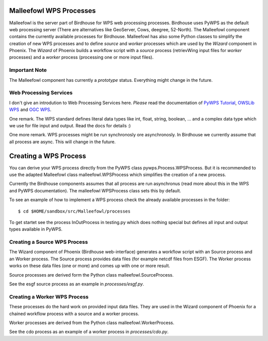 .. _malleefowl:
Malleefowl WPS Processes
========================

Malleefowl is the server part of Birdhouse for WPS web processing
processes. Birdhouse uses PyWPS as the default web processing server
(There are alternatives like GeoServer, Cows, deegree, 52-North). The
Malleefowl component contains the currently available processes for
Birdhouse. Malleefowl has also some Python classes to simplify the
creation of new WPS processes and to define `source` and `worker`
processes which are used by the `Wizard` component in Phoenix. The
`Wizard` of Phoenix builds a workflow script with a `source` process
(retrievWing input files for `worker` processes) and a `worker` process
(processing one or more input files).

Important Note
--------------

The Malleefowl component has currently a *prototype*
status. Everything might change in the future.

Web Processing Services
-----------------------

I don't give an introdution to Web Processing Services here. *Please*
read the documentation of `PyWPS Tutorial`_, `OWSLib WPS`_ and `OGC WPS`_.

One remark. The WPS standard defines literal data types like int,
float, string, boolean, ... and a complex data type which we use for
file input and output. Read the docs for details :)

One more remark. WPS processes might be run synchronosly ore
asynchronosly. In Birdhouse we currently assume that all process are
async. This will change in the future.

Creating a WPS Process
======================

You can derive your WPS process directly from the PyWPS class
pywps.Process.WPSProcess. But it is recommended to use the adapted
Malleefowl class malleefowl.WPSProcess which simplifies the creation
of a new process.

Currently the Birdhouse components assumes that all process are run
asynchronus (read more about this in the WPS and PyWPS
documentation). The malleefowl WPSProcess class sets this by default.

To see an example of how to implement a WPS process check the already
available processes in the folder::

        $ cd $HOME/sandbox/src/Malleefowl/processes

To get startet see the process InOutProcess in testing.py which does
nothing special but defines all input and output types available in
PyWPS.


Creating a Source WPS Process
-----------------------------

The Wizard component of Phoenix (Birdhouse web-interface) generates a
workflow script with an Source process and an Worker process. The
Source process provides data files (for example netcdf files from
ESGF). The Worker process works on these data files (one or more) and
comes up with one or more result.

Source processes are derived form the Python class malleefowl.SourceProcess.

See the esgf source process as an example in `processes/esgf.py`.

Creating a Worker WPS Process
-----------------------------

These processes do the hard work on provided input data files. They
are used in the Wizard component of Phoenix for a chained workflow
process with a source and a worker process.

Worker processes are derived from the Python class malleefowl.WorkerProcess.

See the cdo process as an example of a worker process in `processes/cdo.py`.

.. _`OGC WPS`: http://www.opengeospatial.org/standards/wps/
.. _`PyWPS`: http://pywps.org/
.. _`PyWPS Tutorial`: http://pywps.org/docs/
.. _`OWSLib WPS`: http://geopython.github.io/OWSLib/#wps
